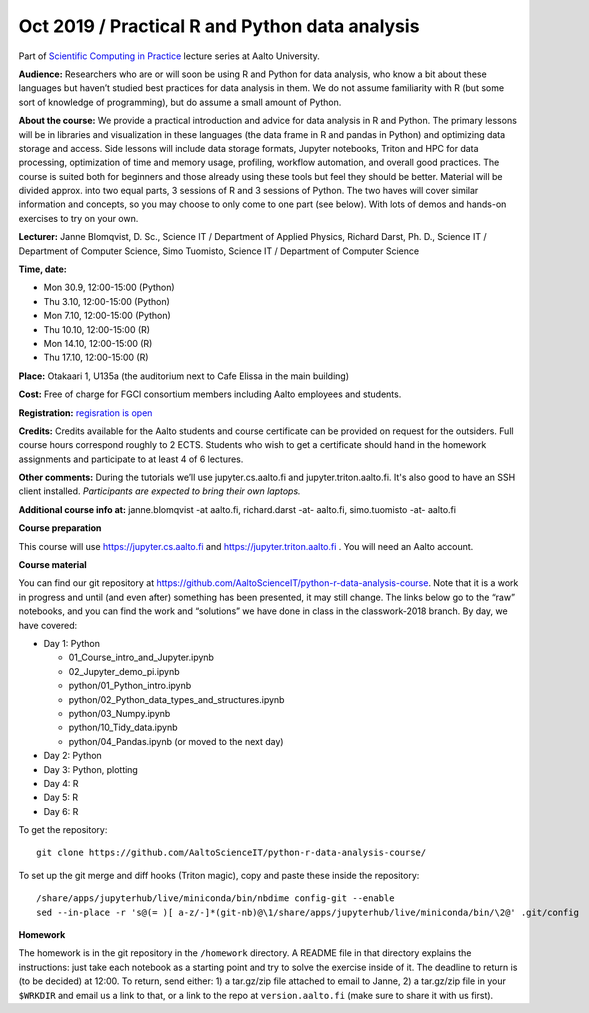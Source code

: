 ===============================================
Oct 2019 / Practical R and Python data analysis
===============================================

Part of `Scientific Computing in Practice <https://scicomp.aalto.fi/training/scip/index.html>`__ lecture series at Aalto University.

**Audience:** Researchers who are or will soon be using R and Python
for data analysis, who know a bit about these languages but haven’t
studied best practices for data analysis in them. We do not assume
familiarity with R (but some sort of knowledge of programming), but do
assume a small amount of Python.

**About the course:** We provide a practical introduction and advice
for data analysis in R and Python. The primary lessons will be in
libraries and visualization in these languages (the data frame in R
and pandas in Python) and optimizing data storage and access. Side
lessons will include data storage formats, Jupyter notebooks, Triton
and HPC for data processing, optimization of time and memory usage,
profiling, workflow automation, and overall good practices. The course
is suited both for beginners and those already using these tools but
feel they should be better. Material will be divided approx. into two
equal parts, 3 sessions of R and 3 sessions of Python.  The two haves
will cover similar information and concepts, so you may choose to only
come to one part (see below). With lots of demos and hands-on
exercises to try on your own.

**Lecturer:** Janne Blomqvist, D. Sc., Science IT / Department of
Applied Physics, Richard Darst, Ph. D., Science IT / Department of
Computer Science, Simo Tuomisto, Science IT / Department of Computer
Science

**Time, date:**

- Mon 30.9, 12:00-15:00 (Python)
- Thu 3.10, 12:00-15:00 (Python)
- Mon 7.10, 12:00-15:00 (Python)
- Thu 10.10, 12:00-15:00 (R)
- Mon 14.10, 12:00-15:00 (R)
- Thu 17.10, 12:00-15:00 (R)

**Place:** Otakaari 1, U135a (the auditorium next to Cafe Elissa in
the main building)

**Cost:** Free of charge for FGCI consortium members including Aalto
employees and students.

**Registration:** `regisration is open <https://www.webropolsurveys.com/S/427A39987ED882BA.par>`__

**Credits:** Credits available for the Aalto students and course
certificate can be provided on request for the outsiders. Full course
hours correspond roughly to 2 ECTS. Students who wish to get a
certificate should hand in the homework assignments and participate to
at least 4 of 6 lectures.

**Other comments:** During the tutorials we’ll use jupyter.cs.aalto.fi
and jupyter.triton.aalto.fi.  It's also good to have an SSH client
installed.  *Participants are expected to bring their own laptops.*

**Additional course info at:** janne.blomqvist -at aalto.fi, richard.darst -at- aalto.fi, simo.tuomisto -at- aalto.fi

**Course preparation**

This course will use https://jupyter.cs.aalto.fi and
https://jupyter.triton.aalto.fi .  You will need an Aalto account.

..
  Make sure that you can connect via at least one of these ways (you
  have to be on the Aalto networks):

   * from the Aalto eduroam wireless network (recommended for personal
     and standalone computers)
   * from the aalto wireless network on an Aalto managed computer
     (recommend when possible)
   * from any network, via the Aalto VPN (or proxy as described in the
     scicomp instructions).  This is the worst-case possibility
   * You need a Triton account.  If you do not have one, read the
     scicomp instructions and request one.
   * If you can access https://jupyter.triton.aalto.fi and log in, you
     are ready to go.
   * It is best if you can SSH to Triton.  Install a ssh client in
     advance, we can help with the rest of the connection process during
     the course.

**Course material**

You can find our git repository at
https://github.com/AaltoScienceIT/python-r-data-analysis-course.  Note
that it is a work in progress and until (and even after) something has
been presented, it may still change.  The links below go to the “raw”
notebooks, and you can find the work and “solutions” we have done in
class in the classwork-2018 branch.  By day, we have covered:

* Day 1: Python

  * 01_Course_intro_and_Jupyter.ipynb
  * 02_Jupyter_demo_pi.ipynb
  * python/01_Python_intro.ipynb
  * python/02_Python_data_types_and_structures.ipynb
  * python/03_Numpy.ipynb
  * python/10_Tidy_data.ipynb
  * python/04_Pandas.ipynb (or moved to the next day)

* Day 2: Python

* Day 3: Python, plotting

* Day 4: R

* Day 5: R

* Day 6: R

To get the repository::

  git clone https://github.com/AaltoScienceIT/python-r-data-analysis-course/

To set up the git merge and diff hooks (Triton magic), copy and paste these inside the repository::


  /share/apps/jupyterhub/live/miniconda/bin/nbdime config-git --enable
  sed --in-place -r 's@(= )[ a-z/-]*(git-nb)@\1/share/apps/jupyterhub/live/miniconda/bin/\2@' .git/config

**Homework**

The homework is in the git repository in the ``/homework``
directory. A README file in that directory explains the instructions:
just take each notebook as a starting point and try to solve the
exercise inside of it.  The deadline to return is (to be decided) at
12:00.  To return, send either: 1) a tar.gz/zip file attached to email
to Janne, 2) a tar.gz/zip file in your ``$WRKDIR`` and email us a link
to that, or a link to the repo at ``version.aalto.fi`` (make sure to
share it with us first).
